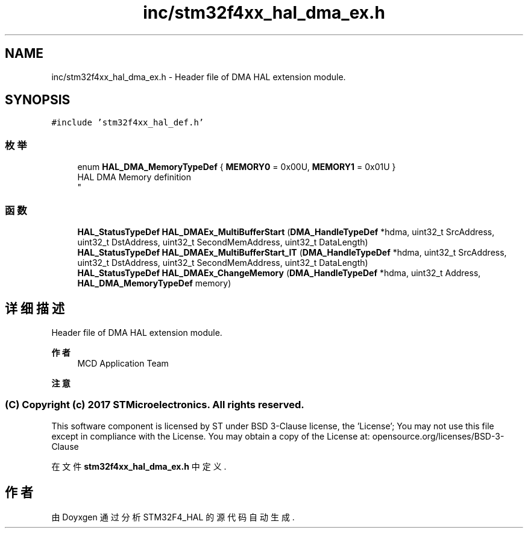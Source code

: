 .TH "inc/stm32f4xx_hal_dma_ex.h" 3 "2020年 八月 7日 星期五" "Version 1.24.0" "STM32F4_HAL" \" -*- nroff -*-
.ad l
.nh
.SH NAME
inc/stm32f4xx_hal_dma_ex.h \- Header file of DMA HAL extension module\&.  

.SH SYNOPSIS
.br
.PP
\fC#include 'stm32f4xx_hal_def\&.h'\fP
.br

.SS "枚举"

.in +1c
.ti -1c
.RI "enum \fBHAL_DMA_MemoryTypeDef\fP { \fBMEMORY0\fP = 0x00U, \fBMEMORY1\fP = 0x01U }"
.br
.RI "HAL DMA Memory definition 
.br
 "
.in -1c
.SS "函数"

.in +1c
.ti -1c
.RI "\fBHAL_StatusTypeDef\fP \fBHAL_DMAEx_MultiBufferStart\fP (\fBDMA_HandleTypeDef\fP *hdma, uint32_t SrcAddress, uint32_t DstAddress, uint32_t SecondMemAddress, uint32_t DataLength)"
.br
.ti -1c
.RI "\fBHAL_StatusTypeDef\fP \fBHAL_DMAEx_MultiBufferStart_IT\fP (\fBDMA_HandleTypeDef\fP *hdma, uint32_t SrcAddress, uint32_t DstAddress, uint32_t SecondMemAddress, uint32_t DataLength)"
.br
.ti -1c
.RI "\fBHAL_StatusTypeDef\fP \fBHAL_DMAEx_ChangeMemory\fP (\fBDMA_HandleTypeDef\fP *hdma, uint32_t Address, \fBHAL_DMA_MemoryTypeDef\fP memory)"
.br
.in -1c
.SH "详细描述"
.PP 
Header file of DMA HAL extension module\&. 


.PP
\fB作者\fP
.RS 4
MCD Application Team 
.RE
.PP
\fB注意\fP
.RS 4
.RE
.PP
.SS "(C) Copyright (c) 2017 STMicroelectronics\&. All rights reserved\&."
.PP
This software component is licensed by ST under BSD 3-Clause license, the 'License'; You may not use this file except in compliance with the License\&. You may obtain a copy of the License at: opensource\&.org/licenses/BSD-3-Clause 
.PP
在文件 \fBstm32f4xx_hal_dma_ex\&.h\fP 中定义\&.
.SH "作者"
.PP 
由 Doyxgen 通过分析 STM32F4_HAL 的 源代码自动生成\&.
